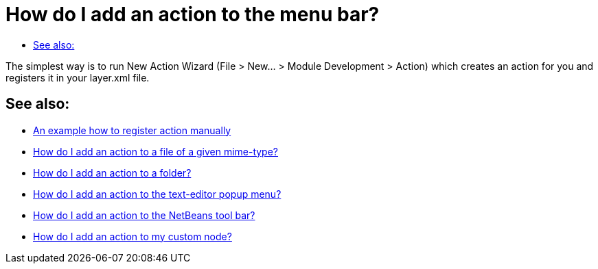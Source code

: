 // 
//     Licensed to the Apache Software Foundation (ASF) under one
//     or more contributor license agreements.  See the NOTICE file
//     distributed with this work for additional information
//     regarding copyright ownership.  The ASF licenses this file
//     to you under the Apache License, Version 2.0 (the
//     "License"); you may not use this file except in compliance
//     with the License.  You may obtain a copy of the License at
// 
//       http://www.apache.org/licenses/LICENSE-2.0
// 
//     Unless required by applicable law or agreed to in writing,
//     software distributed under the License is distributed on an
//     "AS IS" BASIS, WITHOUT WARRANTIES OR CONDITIONS OF ANY
//     KIND, either express or implied.  See the License for the
//     specific language governing permissions and limitations
//     under the License.
//

= How do I add an action to the menu bar?
:page-layout: wikidev
:page-tags: wiki, devfaq, needsreview
:jbake-status: published
:keywords: Apache NetBeans wiki DevFaqActionAddMenuBar
:description: Apache NetBeans wiki DevFaqActionAddMenuBar
:toc: left
:toc-title:
:page-syntax: true
:page-wikidevsection: _actions_how_to_add_things_to_files_folders_menus_toolbars_and_more
:page-position: 1

The simplest way is to run New Action Wizard (File > New... > Module Development > Action) which creates an action for you and registers it in your layer.xml file.

== See also:

* xref:./DevFaqActionsFolder.adoc[An example how to register action manually ]
* xref:./DevFaqActionAddFileMime.adoc[How do I add an action to a file of a given mime-type? ]
* xref:./DevFaqActionAddFolder.adoc[How do I add an action to a folder? ]
* xref:./DevFaqActionAddEditorPopup.adoc[How do I add an action to the text-editor popup menu? ]
* xref:./DevFaqActionAddToolBar.adoc[How do I add an action to the NetBeans tool bar? ]
* xref:./DevFaqActionAddDataObject.adoc[How do I add an action to my custom node? ]

////
== Apache Migration Information

The content in this page was kindly donated by Oracle Corp. to the
Apache Software Foundation.

This page was exported from link:http://wiki.netbeans.org/DevFaqActionAddMenuBar[http://wiki.netbeans.org/DevFaqActionAddMenuBar] , 
that was last modified by NetBeans user Admin 
on 2009-11-06T15:34:17Z.


*NOTE:* This document was automatically converted to the AsciiDoc format on 2018-02-07, and needs to be reviewed.
////